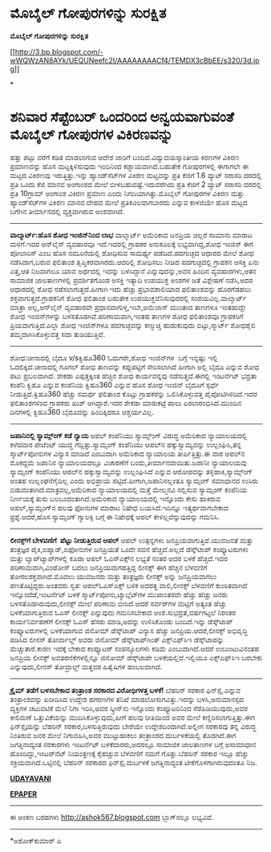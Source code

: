 * ಮೊಬೈಲ್ ಗೋಪುರಗಳಿನ್ನು ಸುರಕ್ಷಿತ

 *ಮೊಬೈಲ್ ಗೋಪುರಗಳಿನ್ನು ಸುರಕ್ಷಿತ*

[[http://3.bp.blogspot.com/-wWQWzAN8AYk/UEQUNeefc2I/AAAAAAAACf4/TEMDX3cBbEE/s1600/3d.jpg][[[http://3.bp.blogspot.com/-wWQWzAN8AYk/UEQUNeefc2I/AAAAAAAACf4/TEMDX3cBbEE/s320/3d.jpg]]]]

*
* ಶನಿವಾರ ಸೆಪ್ಟೆಂಬರ್ ಒಂದರಿಂದ ಅನ್ವಯವಾಗುವಂತೆ ಮೊಬೈಲ್ ಗೋಪುರಗಳ ವಿಕಿರಣವನ್ನು
ಹತ್ತು ಪಟ್ಟು ವರೆಗೆ ಕಡಿತ ಮಾಡಲಾಗುವ ಆದೇಶ ಜಾರಿಗೆ ಬಂದಿದೆ.ವಿದ್ಯುದಯಸ್ಕಾಂತೀಯ
ಕಿರಣಗಳ ವಿಕಿರಣ ಪ್ರಮಾಣವನ್ನು ಹೊಸ ಮಟ್ಟಕ್ಕಿಳಿಸುವುದು ಇಂದಿನಿಂದ
ಕಡ್ಡಾಯವಾಗಿದೆ.ಬಹುತೇಕ ಗೋಪುರಗಳಲ್ಲಿ ಈಗಾಗಲೇ ಈ ಮಟ್ಟದ ವಿಕಿರಣವು
ಇರುತ್ತಿತ್ತು.ಇನ್ನು ಹ್ಯಾಂಡ್‌ಸೆಟ್‌ಗಳ ವಿಕಿರಣ ಮಟ್ಟವನ್ನು ಪ್ರತಿ ಕೆಜಿಗೆ 1.6
ವ್ಯಾಟ್ ಸರಾಸರಿ ದರದಲ್ಲಿ ಪ್ರತಿ ಒಂದು ಕೆಜಿ ಮಾನವ ಅಂಗಾಂಶದ ಮೇಲೆ
ಬೀಳಬಹುದಷ್ಟೆ.ಇದುವರೆಗಿದು ಪ್ರತಿ ಕೆಜಿಗೆ 2 ವ್ಯಾಟ್ ಸರಾಸರಿ ದರದಲ್ಲಿ ಪ್ರತಿ
10ಗ್ರಾಮ್ ಅಂಗಾಂಶ ವಿಕಿರಣ ಪ್ರಮಾಣ ಎಂದು ನಿಗದಿಯಾಗಿತ್ತು.ಮೊಬೈಲ್ ಗೋಪುರಗಳ ವಿಕಿರಣ
ಮತ್ತು ಹ್ಯಾಂಡ್‌ಸೆಟ್‌ಗಳ ವಿಕಿರಣ ಮಾನವ ದೇಹದ ಮೇಲೆ ಪ್ರತಿಕೂಲವಾಗಬಾರದು ಎನ್ನುವ
ಕಾಳಜಿಯೇ ಹೊಸ ಮಟ್ಟದ ಬಗೆಗಿನ ತೀರ್ಮಾನದಲ್ಲಿ ವ್ಯಕ್ತವಾಗಿರುವ ಅಂಶವಾಗಿದೆ.
 -----------------------------------
 *ವಾಲ್ಮಾರ್ಟ್:ಹೊಸ ಶೋಧ ಇಂಜಿನ್‌ನಿಂದ ಲಾಭ*
 ವಾಲ್ಮಾರ್ಟ್ ಅಮೆರಿಕಾದ ಜನಪ್ರಿಯ ಚಿಲ್ಲರೆ ಸಾಮಾನು ಮಾರಾಟ ಮಳಿಗೆ.ಇದರ ಆನ್‌ಲೈನ್
ವ್ಯವಹಾರವೂ ಇದೆ.ಇದರಲ್ಲಿ ಗ್ರಾಹಕರ ಅನುಕೂಲಕ್ಕೆ ಲಭ್ಯವಾಗಿದ್ದ,ಶೋಧ ಇಂಜಿನ್ ಈಗ
ಪೋಲಾರಿಸ್ ಎಂಬ ಹೊಸ ನಮೂನೆಯಲ್ಲಿ ಶೋಧಿಸುವ ಸಾಮರ್ಥ್ಯ ಪಡೆದಿದೆ.ಪದಗುಚ್ಛದ ಆಧಾರದ ಮೇಲೆ
ಶೋಧ ನಡೆಸಿದಾಗ,ಬರುವ ಫಲಿತಾಂಶ ತೃಪ್ತಿಕರವಾಗಿರದು.ಆದರಿಲ್ಲಿ ಶೋಧಿಸಲು ನೀಡಿದ
ಪದಗುಚ್ಛದಲ್ಲಿ ಗ್ರಾಹಕನ ಆಸಕ್ತಿ ಏನು ಎತ್ತ,ಆತ ನಿಜವಾಗಲೂ ಯಾವ ಅರ್ಥದಲ್ಲಿ ಇದನ್ನು
ಬಳಸಿದ್ದಾನೆ ಎನ್ನುವುದನ್ನು,ಅವನ ಹಿಂದಿನ ವ್ಯವಹಾರಗಳು,ಆತನ ಸಾಮಾಜಿಕ ಜಾಲತಾಣಗಳಲ್ಲಿ
ಪ್ರದರ್ಶಿತಗೊಂಡ ಆಸಕ್ತಿ ಇತ್ಯಾದಿ ಉಪಯುಕ್ತ ಅಂಶಗಳ ಜತೆ ವಿಶ್ಲೇಷಣೆ ನಡೆಸಿ,ಅದರ
ಆಧಾರದಲ್ಲಿ ಶೋಧ ನಡೆಸಲಾಗುತ್ತದೆ.ಹೀಗಾಗಿ ಇದು ಹೆಚ್ಚು ಪ್ರಭಾವಶಾಲಿಯಾದ ಫಲಿತಾಂಶವನ್ನು
ಹೊರಗೆಡಹಲು ಶಕ್ತವಾಗುತ್ತದೆ.ಗ್ರಾಹಕನಿಗೆ ಶೋಧ ಫಲಿತಾಂಶ ಬಹುತೇಕ
ಉಪಯುಕ್ತವೆನಿಸುವುದರಲ್ಲಿ ಸಂಶಯವಿಲ್ಲ.ವಾಲ್ಮಾರ್ಟ್ ಮಾತ್ರಾ ಅಲ್ಲ,ಆನ್‌ಲೈನ್
ವ್ಯವಹಾರವೇ ಪ್ರಧಾನವಾಗುಳ್ಳ,ಇಬೇ,ಅಮೆಜಾನ್ ಮುಂತಾದ ತಾಣಗಳೂ ಇಂತಹುದ್ದೇ ಶೋಧ
ಇಂಜಿನ್‌ಗಳನ್ನು ಬಳಸತೊಡಗಿವೆ.ಪರಿಣಾಮವಾಗಿ,ಇಂತಹ ತಾಣಗಳ ಶೋಧ ಫಲಿತಾಂಶವೂ ಗ್ರಾಹಕರಿಗೆ
ಪ್ರಿಯವಾಗುತ್ತಿದೆ.ಎಲ್ಲಾ ಶೋಧ ಇಂಜಿನ್‌ಗಳೂ ಪದಗುಚ್ಛವನ್ನು ಕಣ್ಮುಚ್ಚಿ ಹುಡುಕುವುದು
ಬಿಟ್ಟು,ಸ್ಮಾರ್ಟ್ ಶೋಧಶೈಲಿ ತಮ್ಮದಾಗಿಸಿಕೊಳ್ಳುವತ್ತ ಸದಾ ತುಡಿಯುತ್ತಿವೆ.
 -----------------------------------------------
 ಶೋಧ:ಚೀನಾದಲ್ಲಿ ಬೈದೂ v/sಕ್ವಿಹೂ360
 ಓದುಗರೇ,ಶೋಧ ಇಂಜಿನ್‌ಗಳ  ಬಗ್ಗೆ ಇನ್ನಷ್ಟು ಇಲ್ಲಿ ಓದಲಿಕ್ಕಿದೆ.ಚೀನಾದಲ್ಲಿ ಗೂಗಲ್
ಶೋಧ ತಾಣವನ್ನು ಕಪ್ಪುಪಟ್ಟಿಗೆ ಸೇರಿಸಲಾಗಿದೆ ಹೀಗಾಗಿ ಅಲ್ಲಿ ಬೈದೂ ಎನ್ನುವ ಶೋಧ ಪಟು
ಪ್ರಬಲವಾಗಿದೆ. ಶೇಕಡಾ ಎಪ್ಪತ್ತಕ್ಕಿಂತ ಹೆಚ್ಚಿನ ಶೋಧ ಕಾರ್ಯವನ್ನವು
ನಡೆಸುತ್ತವೆ.ಈಗಲ್ಲಿ ಇಂಟರ್ನೆಟ್ ಭದ್ರತಾ ಕಂಪೆನಿ ಕ್ವಿಹೂ ಎನ್ನುವ ಕಂಪೆನಿಯ
ಕ್ವಿಹೂ360 ಎನ್ನುವ ಹೊಸ ಶೋಧ ಇಂಜಿನ್ ಬೈದೂಗೆ ಸ್ಪರ್ಧೆ ನೀಡುತ್ತಿದೆ.ಕ್ವಿಹೂ360
ಹೆಚ್ಚು ಸಮರ್ಥ ಫಲಿತಾಂಶ ಕೊಟ್ಟು ಗ್ರಾಹಕರನ್ನು ಒಲಿಸಿಕೊಳ್ಳುವತ್ತ
ಪೈಪೋಟಿಗಿಳಿದಿದೆ.ಇದರ ಫಲಿತಾಂಶಗಳಿಂದ ಗ್ರಾಹಕರು ಖುಶ್ ಆಗಿದ್ದಾರೆ.ಇದರ ಶೇಕಡಾ
ಮಾರುಕಟ್ಟೆ ಪಾಲು ಏರಲಾರಂಭಿಸಿದೆ.ಮುಂದಿನ ದಿನಗಳಲ್ಲಿ ಕ್ವಿಹೂ360 ಬೈದೂವನ್ನು
ಹಿಂದಿಕ್ಕಿದರೂ ಆಶ್ಚರ್ಯವಿಲ್ಲ.
 --------------------------------------------------
 *ಜಪಾನಿನಲ್ಲಿ ಸ್ಯಾಮ್ಸ್ಂಗ್ ಕಡೆ ನ್ಯಾಯ*
 ಆಪಲ್ ಕಂಪೆನಿಯು ಸ್ಯಾಮ್ಸ್ಂಗ್ ವಿರುದ್ಧ ಅಮೆರಿಕಾದ ನ್ಯಾಯಾಲಯದಲ್ಲಿ ಕಳೆದವಾರ
ಪೇಟೆಂಟ್ ಯುದ್ಧ ಗೆದ್ದಿತ್ತು.ಸ್ಯಾಮ್ಸಂಗ್ ಕಂಪೆನಿಯು ಆಪಲ್‌ನ ಹಕ್ಕುಸ್ವಾಮ್ಯವನ್ನು
ಉಲ್ಲಂಘಿಸಿ,ತನ್ನ ಸ್ಮಾರ್ಟ್‌ಪೋನುಗಳ ವಿನ್ಯಾಸ ಮಾಡಿದೆ ಎಂಬುದಾಗಿ ಅಮೆರಿಕಾದ ನ್ಯಾಯಾಲಯ
ತೀರ್ಪಿತ್ತಿತ್ತು.ಈ ವಾರ ಆಪಲ್‌ನ ಮೊಕದ್ದಮೆ ಜಪಾನಿನ ನ್ಯಾಯಾಲಯದಲ್ಲೂ ವಿಚಾರಣೆಗೆ
ಬಂದು,ತೀರ್ಮಾನವಾಯಿತು.ಜಪಾನೀ ನ್ಯಾಯಾಲಯವು ಸ್ಯಾಮ್ಸಂಗ್ ಕಂಪೆನಿಯು ಆಪಲ್‌ನ
ಹಕ್ಕುಸ್ವಾಮ್ಯವನ್ನು ಉಲ್ಲಂಘಿಸಿದೆ ಎನ್ನುವ ಆರೋಪವನ್ನು ತಳ್ಳಿಹಾಕಿ,ಸ್ಯಾಮ್ಸ್ಂಗ್
ಅಂತಹ ಉಲ್ಲಂಘನೆಗೈದಿಲ್ಲ ಎಂದು ಅಭಿಪ್ರಾಯ ಪಟ್ಟಿದೆ.ಹೀಗಾಗಿ,ಜಪಾನಿನಲ್ಲಂತೂ
ಸ್ಯಾಮ್ಸಂಗ್ ಸಮಾಧಾನದ ಉಸಿರು ಬಿಡುವಂತಾಗಿದೆ.ಮಾತ್ರವಲ್ಲ,ಅಮೆರಿಕಾದ ನ್ಯಾಯಾಲಯದಲ್ಲಿ
ಮತ್ತೆ ಮೇಲ್ಮನವಿ ಸಲ್ಲಿಸುವ ಸ್ಯಾಮ್ಸಂಗ್ ಕಂಪೆನಿಯ ನಿರ್ಣಯಕ್ಕೆ ತುಸು
ಬಲಬಂದಂತಾಗಿದೆ.ಅಮೆರಿಕಾದ ನ್ಯಾಯಾಲಯದಲ್ಲಿ ಇನ್ನೊಂದು ಕೇಸು ಹಾಕಿರುವ
ಆಪಲ್,ಸ್ಯಾಮ್ಸಂಗ್‌ನ ಹಲವು ಫೋನುಗಳ ಮಾರಾಟ ನಿಷೇಧ ಬಯಸಿದೆ.ಇದಿನ್ನೂ ಇತ್ಯರ್ಥವಾಗಬೇಕಾದ
ಪ್ರಶ್ನೆ.ಆದರೆ,ಹೊಸ ಸ್ಯಾಮ್ಸಂಗ್ ಗ್ಯಾಲಕ್ಸಿ ಬಗ್ಗೆ ಈ ನಿಷೇಧಕ್ಕೆ ಆಪಲ್
ಕೇಳಿಲ್ಲವೆನ್ನುವುದನ್ನು ಗಮನಿಸಿ.
 -----------------------------------------------------------------
 *ಲೀನಕ್ಸ್‌ಗೆ ಬೇಳವಣಿಗೆ  ಪೆಟ್ಟು ನೀಡುತ್ತಿರುವ ಆಪಲ್*
 ಆಪಲ್ ಉತ್ಪನ್ನಗಳು ಜನಪ್ರಿಯವಾಗುತ್ತಿವೆ.ಯುವಜನತೆ ಮತ್ತು ತಂತ್ರಜ್ಞರ
ಪೈಕಿ,ಐಪ್ಯಾಡ್,ಐಫೋನುಗಳ ಜನಪ್ರಿಯತೆ ಒಂದೇ ಸವನೆ ಹೆಚ್ಚಿದೆ.ಅಲ್ಲದೆ ಡೆಸ್ಕ್‌ಟಾಪ್
ಕಂಪ್ಯೂಟರುಗಳು ಮತ್ತು ಲ್ಯಾಪ್‌ಟ್ಯಾಪ್‌ಗಳಲ್ಲಿ ಕೂಡಾ ಆಪಲ್ ಓ‌ಎಸ್‌ಎಕ್ಸ್‌ನ ಲಭ್ಯತೆ
ನಂತರ ಅದರ ಬಳಕೆ ಹೆಚ್ಚಿದೆ.ಇದರ ಪರಿಣಾಮವಾಗಿ,ವಿಂಡೋಸ್ ಬದಲು ಜನಪ್ರಿಯವಾಗಹತ್ತಿದ್ದ
ಲೀನಕ್ಸ್ ಈಗ ಹೆಚ್ಚಿನ ಬೆಳವಣಿಗೆ ತೋರಲಶಕ್ತವಾಗಿದೆ.ಮೊದಲು ಯುವಜನರು ಮತ್ತು
ತಂತ್ರಜ್ಞರು ಲೀನಕ್ಸ್ ಅನ್ನು ಜನಪ್ರಿಯವಾಗಲು ಪಣತೊಟ್ಟಿದ್ದರು.ಅಂತವರು ಸ್ವತ:
ಆಪಲ್‌ಓಎಸ್‌ಎಕ್ಸ್ ಬಳಿಕ ಅದರತ್ತ ವಾಲಿ,ಲೀನಕ್ಸ್ ಬೆಳವಣಿಗೆ ಕುಂಠಿತವಾಗಿದೆ
ಇನ್ನೊಂದೆಡೆ,ಇಂಟರ್ನೆಟ್ ಬಳಕೆ ಸ್ಮಾರ್ಟ್‌ಪೋನು,ಟ್ಯಾಬ್ಲೆಟ್‌ಗಳ ಮುಖಾಂತರವೇ ಹೆಚ್ಚು
ಹೆಚ್ಚು ಜನರು ಬಳಸತೊಡಗಿರುವುದು,ಲೀನಕ್ಸ್ ಮೇಲೆ ಪರಿಣಾಮ ಬೀರಿದೆ.ಆದರೆ ಸರ್ವರ್‌ಗಳ
ಮಟ್ಟಿಗೆ ಅತ್ಯಂತ ಹೆಚ್ಚು ಬಳಕೆಯಾಗುತ್ತಿರುವ ಓಎಸ್ ಲೀನಕ್ಸ್ ಎನ್ನುವುದು ಗಮನಿಸಬೇಕಾದ
ಅಂಶ.ಸುಭದ್ರತೆ,ವರ್ಷಗಟ್ಟಲೆ ನಿರಂತರ ಕಾರ್ಯನಿರ್ವಹಣೆಗೆ ಲೀನಕ್ಸ್ ಓಎಸ್ ಹೆಸರು
ಮಾಡಿ,ಅದನ್ನು ಉಳಿಸಿಕೊಂಡು ಬಂದಿದೆ.ಇನ್ನು ಡೆಸ್ಕ್‌ಟಾಪ್ ಕಂಪ್ಯೂಟರುಗಳಲ್ಲಿ
ಬಳಕೆಯಾಗುವ ಜಿನೋಮ್ ಡೆಸ್ಕ್‌ಟಾಪ್ ವಿನ್ಯಾಸ ಹೆಚ್ಚು ಜನಪ್ರಿಯ.ಆದರೆ,ಲೀನಕ್ಸ್
ಅಭಿವೃದ್ಧಿ ಪಡಿಸಿದ ಲೀನಸ್ ತೋರ್ವಾಲ್ಡ್ ಅವರು ಜಿನೋಮ್ ಡೆಸ್ಕ್‌ಟಾಪ್‌ಗಿಂತ್
ಎಕ್ಸ್‌ಎಫ್‌ಸಿಇ ಡೆಸ್ಕ್‌ಟಾಪನ್ನು ಮೆಚ್ಚುತಾರೆ.ಕಾರಣ ಇದಕ್ಕೆ ಬೇಕಾದ ಕಂಪ್ಯೂಟರ್
ಸಂಪನ್ಮೂಲಗಳು ಕಡಿಮೆ ಎಂಬುದಾಗಿದೆ.ಆದರೆ ಉಬುಂಟುವಿನಂತಹ ಜನಪ್ರಿಯ ಲೀನಕ್ಸ್
ಅವತರಣಿಕೆಗಳಲ್ಲಿನ್ನೂ ಜಿನೋಮ್ ಡೆಸ್ಕ್‌ಟಾಪೇ ಬಳಕೆಯಲ್ಲಿದೆ.ಇಲ್ಲಿಯೂ ಎಕ್ಸ್‌ಎಫ್‌ಸಿಇ
ಬರಬೇಕು ಎನ್ನುವುದು,ಲೀನಸ್ ತೋವ್ರಾಲ್ಡ್ ಮತ್ತವರ ಹಿತೈಷಿಗಳ ಹಂಬಲವಾಗಿದೆ.
 --------------------------------------------------------
 *ಕ್ರೈಮ್ ತಡೆಗೆ ಬಳಸಬೇಕಾದ ತಂತ್ರಾಂಶ ಸರಕಾರದ ವಿರೋಧಿಗಳತ್ತ ಬಳಕೆ!*
 ಬೆಹರಿನ್ ಸರಕಾರ ಫಿನ್‌ಸ್ಪೈ ಎನ್ನುವ ತಂತ್ರಾಂಶವನ್ನು ಖರೀದಿಸಿದ ಉದ್ದೇಶ ಹಗರಣಗಳ
ತನಿಖೆ ಮಾಡಲೋಸುಗವಿತ್ತು.ಇದನ್ನು ಬಳಸಿ,ಅನುಮಾನಸ್ಪದ ವ್ಯಕ್ತಿಗಳ ಚಟುವಟಿಕೆ ಮೆಲೆ ನಿಗಾ
ಇರಿಸಿ,ಅವರ ಸ್ಕ್ರೀನ್‌ನು ಇನ್ನೊಂದು ಕಂಪ್ಯೂಟರಿನಿಂದ ಸೆರೆಹಿಡಿಯುವುದು,ಅವರ ಕೀಲಿಮಣೆ
ಒತ್ತುವಿಕೆಯನ್ನು ಮುದಿಸಿಕೊಳ್ಳುವುದು,ಹೀಗೆ ಹಲವು ರೀತಿಯಿಂದ ಅವರ ಮೇಲೆ
ಕಣ್ಣಿರಿಸಲಾಗುತ್ತಿತ್ತು.ಈಗ ಫಿನ್‌ಸ್ಪೈಯನ್ನು ಬೆಹರಿನ್ ಸರಕಾರ,ಬಳಸುತ್ತಿರುವುದು
ಬೇರೆಯೇ ಉದ್ದೇಶದಿಂದಾಗಿದೆ.ಅಲ್ಲೀಗ ಸರಕಾರವು ತನ್ನ ವಿರುದ್ಧ ನಿಂತಿರುವ ಜನರ ಮೇಲೆ
ನಿಗಾವಹಿಸಿ,ಅವರ ಮುಟ್ಟುಹಾಕಲು ತಂತ್ರಾಂಶದ ದುರ್ಬಳಕೆಯಲ್ಲಿ ತೊಡಗಿದೆ.ಈಗ
ಜಗತ್ತಿನಾದ್ಯಂತ ಸರಕಾರಗಳು ಇಂಟರ್ನೆಟ್ ಬಳಕೆದಾರರು,ಅದರಲ್ಲೂ ಸಾಮಾಜಿಕ ಜಾಲತಾಣಗಳ
ಬಗ್ಗೆ ಅಸಾಮಾಧಾನ ಹೊಂದಿದ್ದು,ಇಂಟರ್‌ನೆಟ್ ನಿಯಂತ್ರಣಕ್ಕೆ ಕೈಹಚ್ಚುವ ಬೆಳವಣಿಗೆ ನಮಗೆ
ಗೊತ್ತು.ಬೆಹರಿನ್ ಸರಕಾರ ಇಲ್ಲೂ ಹೆಚ್ಚು ಸಕ್ರಿಯವಾಗಿದೆ.ಒಟ್ಟಿನಲ್ಲಿ ಬೆಹರಿನ್ ಸರಕಾರದ
ಫಿನ್‌ಸ್ಪೈ ದುರ್ಬಳಕೆ ಜಗತ್ತಿನಾದ್ಯಂತ ಟೀಕೆಗೊಳಗಾಗಿರುವುದಂತೂ ನಿಜ.

*[[http://www.udayavani.com/news/184378L15-%E0%B2%B2-%E0%B2%A8%E0%B2%95-%E0%B2%B8---%E0%B2%AC-%E0%B2%B3%E0%B2%B5%E0%B2%A3-%E0%B2%97-%E0%B2%97--%E0%B2%86%E0%B2%AA%E0%B2%B2---%E0%B2%AA-%E0%B2%9F-%E0%B2%9F-.html][UDAYAVANI]]*

*[[http://epaper.udayavani.com/Display.aspx?Pg=H&Edn=MN&DispDate=9/3/2012][EPAPER]]*
 ----------------------------------------------------
 ಈ ಅಂಕಣ ಬರಹಗಳು http://ashok567.blogspot.com ಬ್ಲಾಗ್‌ನಲ್ಲೂ ಲಭ್ಯವಿವೆ.

------------------------------------------------------------------------------
 *ಅಶೋಕ್‌ಕುಮಾರ್ ಎ


